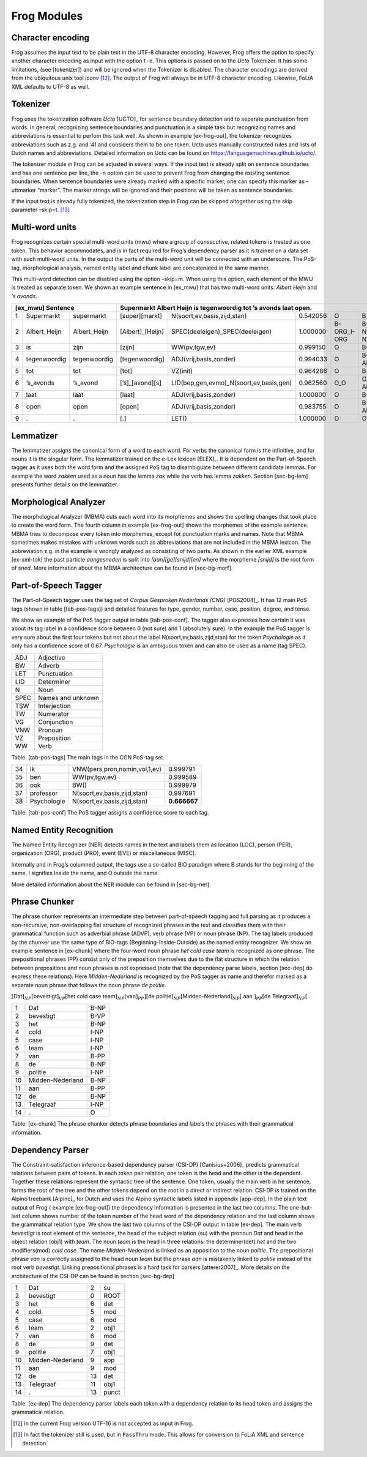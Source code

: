 .. _moduleDetails:

Frog Modules
--------------

Character encoding
~~~~~~~~~~~~~~~~~~

Frog assumes the input text to be plain text in the UTF-8 character
encoding. However, Frog offers the option to specify another character
encoding as input with the option t -e. This options is passed on to the
*Ucto* Tokenizer. It has some limitations, (see [tokenizer]) and will be
ignored when the Tokenizer is disabled. The character encodings are
derived from the ubiquitous unix tool *iconv*  [12]_. The output of Frog
will always be in UTF-8 character encoding. Likewise, FoLiA XML defaults
to UTF-8 as well.

Tokenizer
~~~~~~~~~~

Frog uses the tokenization software *Ucto* [UCTO]_ for
sentence boundary detection and to separate punctuation from words. In
general, recognizing sentence boundaries and punctuation is a simple
task but recognizing names and abbreviations is essential to perfom this
task well. As shown in example [ex-frog-out], the tokenizer recognizes
abbreviations such as z.g. and ‘41 and considers them to be one token.
Ucto uses manually constructed rules and lists of Dutch names and
abbreviations. Detailed information on Ucto can be found on
https://languagemachines.github.io/ucto/.

The tokenizer module in Frog can be adjusted in several ways. If the
input text is already split on sentence boundaries and has one sentence
per line, the -n option can be used to prevent Frog from changing the
existing sentence boundaries. When sentence boundaries were already
marked with a specific marker, one can specify this marker as –uttmarker
“marker”. The marker strings will be ignored and their positions will be
taken as sentence boundaries.

If the input text is already fully tokenized, the tokenization step in
Frog can be skipped altogether using the skip parameter –skip=t.  [13]_

Multi-word units
~~~~~~~~~~~~~~~~~

Frog recognizes certain special multi-word units (mwu) where a group of
consecutive, related tokens is treated as one token. This behavior
accommodates, and is in fact required for Frog’s dependency parser as it
is trained on a data set with such multi-word units. In the output the
parts of the multi-word unit will be connected with an underscore. The
PoS-tag, morphological analysis, named entity label and chunk label are
concatenated in the same manner.

| This multi-word detection can be disabled using the option –skip=m.
  When using this option, each element of the MWU is treated as separate
  token. We shown an example sentence in [ex\_mwu] that has two
  multi-word units: *Albert Heijn* and *’s avonds*.

+----+---------------+---------------+-------------------+------------------------------------------+----------+--------------+------------+
| [ex\_mwu] Sentence                 | Supermarkt Albert Heijn is tegenwoordig tot ’s avonds laat open.                                    |
+====+===============+===============+===================+==========================================+==========+==============+============+
| 1  | Supermarkt    | supermarkt    | [super][markt]    | N(soort,ev,basis,zijd,stan)              | 0.542056 | O            | B_NP       |
+----+---------------+---------------+-------------------+------------------------------------------+----------+--------------+------------+
| 2  | Albert\_Heijn | Albert\_Heijn | [Albert]\_[Heijn] | SPEC(deeleigen)\_SPEC(deeleigen)         | 1.000000 | B-ORG\_I-ORG | B-NP\_I-NP |
+----+---------------+---------------+-------------------+------------------------------------------+----------+--------------+------------+
| 3  | is            | zijn          | [zijn]            | WW(pv,tgw,ev)                            | 0.999150 | O            | B-VP       |
+----+---------------+---------------+-------------------+------------------------------------------+----------+--------------+------------+
| 4  | tegenwoordig  | tegenwoordig  | [tegenwoordig]    | ADJ(vrij,basis,zonder)                   | 0.994033 | O            | B-ADVP     |
+----+---------------+---------------+-------------------+------------------------------------------+----------+--------------+------------+
| 5  | tot           | tot           | [tot]             | VZ(init)                                 | 0.964286 | O            | B-PP       |
+----+---------------+---------------+-------------------+------------------------------------------+----------+--------------+------------+
| 6  | ’s\_avonds    | ’s\_avond     | [’s]\_[avond][s]  | LID(bep,gen,evmo)\_N(soort,ev,basis,gen) | 0.962560 | O\_O         | O\_B-ADVP  |
+----+---------------+---------------+-------------------+------------------------------------------+----------+--------------+------------+
| 7  | laat          | laat          | [laat]            | ADJ(vrij,basis,zonder)                   | 1.000000 | O            | B-VP       |
+----+---------------+---------------+-------------------+------------------------------------------+----------+--------------+------------+
| 8  | open          | open          | [open]            | ADJ(vrij,basis,zonder)                   | 0.983755 | O            | B-ADJP     |                                                       
+----+---------------+---------------+-------------------+------------------------------------------+----------+--------------+------------+
| 9  | .             | .             | [.]               | LET()                                    | 1.000000 | O            | O          |
+----+---------------+---------------+-------------------+------------------------------------------+----------+--------------+------------+

Lemmatizer
~~~~~~~~~~

The lemmatizer assigns the canonical form of a word to each word. For
verbs the canonical form is the infinitive, and for nouns it is the
singular form. The lemmatizer trained on the e-Lex lexicon
[ELEX]_. It is dependent on the Part-of-Speech tagger
as it uses both the word form and the assigned PoS tag to disambiguate
between different candidate lemmas. For example the word *zakken* used
as a noun has the lemma *zak* while the verb has lemma *zakken*. Section
[sec-bg-lem] presents further details on the lemmatizer.

Morphological Analyzer
~~~~~~~~~~~~~~~~~~~~~~

The morphological Analyzer (MBMA) cuts each word into its morphemes and
shows the spelling changes that took place to create the word form. The
fourth column in example [ex-frog-out] shows the morphemes of the
example sentence. MBMA tries to decompose every token into morphemes,
except for punctuation marks and names. Note that MBMA sometimes makes
mistakes with unknown words such as abbreviations that are not included
in the MBMA lexicon. The abbreviation z.g. in the example is wrongly
analyzed as consisting of two parts. As shown in the earlier XML example
[ex-xml-tok] the past particle *aangesneden* is split into
*[aan][ge][snijd][en]* where the morpheme *[snijd]* is the root form of
*sned*. More information about the MBMA architecture can be found in
[sec-bg-morf].

Part-of-Speech Tagger
~~~~~~~~~~~~~~~~~~~~~

The Part-of-Speech tagger uses the tag set of *Corpus Gesproken
Nederlands (CNG)* [POS2004]_. It has 12 main PoS
tags (shown in table [tab-pos-tags]) and detailed features for type,
gender, number, case, position, degree, and tense.

We show an example of the PoS tagger output in table [tab-pos-conf]. The
tagger also expresses how certain it was about its tag label in a
confidence score between 0 (not sure) and 1 (absolutely sure). In the
example the PoS tagger is very sure about the first four tokens but not
about the label N(soort,ev,basis,zijd,stan) for the token *Psychologie*
as it only has a confidence score of 0.67. *Psychologie* is an ambiguous
token and can also be used as a name (tag SPEC).

+--------+---------------------+
| ADJ    | Adjective           |
+--------+---------------------+
| BW     | Adverb              |
+--------+---------------------+
| LET    | Punctuation         |
+--------+---------------------+
| LID    | Determiner          |
+--------+---------------------+
| N      | Noun                |
+--------+---------------------+
| SPEC   | Names and unknown   |
+--------+---------------------+
| TSW    | Interjection        |
+--------+---------------------+
| TW     | Numerator           |
+--------+---------------------+
| VG     | Conjunction         |
+--------+---------------------+
| VNW    | Pronoun             |
+--------+---------------------+
| VZ     | Preposition         |
+--------+---------------------+
| WW     | Verb                |
+--------+---------------------+

Table: [tab-pos-tags] The main tags in the CGN PoS-tag set.

+------+---------------+---------------------------------+----------------+
| 34   | Ik            | VNW(pers,pron,nomin,vol,1,ev)   | 0.999791       |
+------+---------------+---------------------------------+----------------+
| 35   | ben           | WW(pv,tgw,ev)                   | 0.999589       |
+------+---------------+---------------------------------+----------------+
| 36   | ook           | BW()                            | 0.999979       |
+------+---------------+---------------------------------+----------------+
| 37   | professor     | N(soort,ev,basis,zijd,stan)     | 0.997691       |
+------+---------------+---------------------------------+----------------+
| 38   | Psychologie   | N(soort,ev,basis,zijd,stan)     | **0.666667**   |
+------+---------------+---------------------------------+----------------+

Table: [tab-pos-conf] The PoS tagger assigns a confidence score to each
tag.

Named Entity Recognition
~~~~~~~~~~~~~~~~~~~~~~~~

The Named Entity Recognizer (NER) detects names in the text and labels
them as location (LOC), person (PER), organization (ORG), product (PRO),
event (EVE) or miscellaneous (MISC).

Internally and in Frog’s columned output, the tags use a so-called BIO
paradigm where B stands for the beginning of the name, I signifies
Inside the name, and O outside the name.

More detailed information about the NER module can be found in
[sec-bg-ner].

Phrase Chunker
~~~~~~~~~~~~~~

The phrase chunker represents an intermediate step between
part-of-speech tagging and full parsing as it produces a non-recursive,
non-overlapping flat structure of recognized phrases in the text and
classifies them with their grammatical function such as adverbial phrase
(ADVP), verb phrase (VP) or noun phrase (NP). The tag labels produced by
the chunker use the same type of BIO-tags (Beginning-Inside-Outside) as
the named entity recognizer. We show an example sentence in [ex-chunk]
where the four-word noun phrase *het cold case team* is recognized as
one phrase. The prepositional phrases (PP) consist only of the
preposition themselves due to the flat structure in which the relation
between prepositions and noun phrases is not expressed (note that the
dependency parse labels, section [sec-dep] do express these relations).
Here *Midden-Nederland* is recognized by the PoS tagger as name and
therefor marked as a separate noun phrase that follows the noun phrase
*de politie*.

:math:`[`\ Dat\ :math:`]_{NP} [`\ bevestigt\ :math:`]_{VP} [`\ het cold
case team\ :math:`]_{NP} [`\ van\ :math:`]_{PP}] [`\ de
politie\ :math:`]_{NP} [`\ Midden-Nederland\ :math:`]_{NP} [` aan
:math:`]_{PP} [`\ de Telegraaf\ :math:`]_{NP} [` .

+------+--------------------+--------+
| 1    | Dat                | B-NP   |
+------+--------------------+--------+
| 2    | bevestigt          | B-VP   |
+------+--------------------+--------+
| 3    | het                | B-NP   |
+------+--------------------+--------+
| 4    | cold               | I-NP   |
+------+--------------------+--------+
| 5    | case               | I-NP   |
+------+--------------------+--------+
| 6    | team               | I-NP   |
+------+--------------------+--------+
| 7    | van                | B-PP   |
+------+--------------------+--------+
| 8    | de                 | B-NP   |
+------+--------------------+--------+
| 9    | politie            | I-NP   |
+------+--------------------+--------+
| 10   | Midden-Nederland   | B-NP   |
+------+--------------------+--------+
| 11   | aan                | B-PP   |
+------+--------------------+--------+
| 12   | de                 | B-NP   |
+------+--------------------+--------+
| 13   | Telegraaf          | I-NP   |
+------+--------------------+--------+
| 14   | .                  | O      |
+------+--------------------+--------+

Table: [ex-chunk] The phrase chunker detects phrase boundaries and
labels the phrases with their grammatical information.

Dependency Parser
~~~~~~~~~~~~~~~~~~

The Constraint-satisfaction inference-based dependency parser (CSI-DP)
[Canisius+2006]_ predicts grammatical relations between
pairs of tokens. In each token pair relation, one token is the head and
the other is the dependent. Together these relations represent the
syntactic tree of the sentence. One token, usually the main verb in he
sentence, forms the root of the tree and the other tokens depend on the
root in a direct or indirect relation. CSI-DP is trained on the Alpino
treebank [Alpino]_ for Dutch and uses the Alpino
syntactic labels listed in appendix [app-dep]. In the plain text output
of Frog ( example [ex-frog-out]) the dependency information is presented
in the last two columns. The one-but-last column shows number of the
token number of the head word of the dependency relation and the last
column shows the grammatical relation type. We show the last two columns
of the CSI-DP output in table [ex-dep]. The main verb *bevestigt* is
root element of the sentence, the head of the subject relation (su) with
the pronoun *Dat* and head in the object relation (obj1) with *team*.
The noun *team* is the head in three relations: the determiner(det)
*het* and the two modifiers(mod) *cold case*. The name
*Midden-Nederland* is linked as an apposition to the noun *politie*. The
prepositional phrase *van* is correctly assigned to the head noun *team*
but the phrase *aan* is mistakenly linked to *politie* instead of the
root verb *bevestigt*. Linking prepositional phrases is a hard task for
parsers [atterer2007]_. More details on the
architecture of the CSI-DP can be found in section [sec-bg-dep]

+------+--------------------+------+---------+
| 1    | Dat                | 2    | su      |
+------+--------------------+------+---------+
| 2    | bevestigt          | 0    | ROOT    |
+------+--------------------+------+---------+
| 3    | het                | 6    | det     |
+------+--------------------+------+---------+
| 4    | cold               | 5    | mod     |
+------+--------------------+------+---------+
| 5    | case               | 6    | mod     |
+------+--------------------+------+---------+
| 6    | team               | 2    | obj1    |
+------+--------------------+------+---------+
| 7    | van                | 6    | mod     |
+------+--------------------+------+---------+
| 8    | de                 | 9    | det     |
+------+--------------------+------+---------+
| 9    | politie            | 7    | obj1    |
+------+--------------------+------+---------+
| 10   | Midden-Nederland   | 9    | app     |
+------+--------------------+------+---------+
| 11   | aan                | 9    | mod     |
+------+--------------------+------+---------+
| 12   | de                 | 13   | det     |
+------+--------------------+------+---------+
| 13   | Telegraaf          | 11   | obj1    |
+------+--------------------+------+---------+
| 14   | .                  | 13   | punct   |
+------+--------------------+------+---------+

Table: [ex-dep] The dependency parser labels each token with a
dependency relation to its head token and assigns the grammatical
relation. 



.. [12]
   In the current Frog version UTF-16 is not accepted as input in Frog.

.. [13]
   In fact the tokenizer still is used, but in ``PassThru`` mode. This
   allows for conversion to FoLiA XML and sentence detection.
